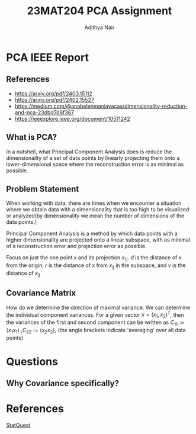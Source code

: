 #+title: 23MAT204 PCA Assignment
#+AUTHOR: Adithya Nair
#+EXPORT_FILE_NAME: exports/PCA.pdf

* PCA IEEE Report
** References
- https://arxiv.org/pdf/2403.15112
- https://arxiv.org/pdf/2402.15527
- https://medium.com/@anabelenmanjavacas/dimensionality-reduction-and-pca-23dbd7d6f367
- https://ieeexplore.ieee.org/document/10511242
** What is PCA?
In a nutshell, what Principal Component Analysis does is reduce the dimensionality of a set of data points by linearly projecting them onto a lower-dimensional space where the reconstruction error is as minimal as possible.

** Problem Statement
When working with data, there are times when we encounter a situation where we obtain data with a dimensionality that is too high to be visualized or analyzed(by dimensionality we mean the number of dimensions of the data points.)

Principal Component Analysis is a method by which data points with a higher dimensionality are projected onto a linear subspace, with as minimal of a reconstruction error and projection error as possible.

Focus on just the one point $x$ and its projection x_{\|}. $d$ is the distance of $x$ from the origin, $r$ is the distance of x from $x_{\|}$ in the subspace, and $v$ is the distance of $x_{\|}$

** Covariance Matrix
How do we determine the direction of maximal variance. We can determine the individual component variances. For a given vector $x=(x_1, x_2)^T$, then the variances of the first and second component can be written as $C_{11} := \langle x_1 x_1\rangle$ ,$C_{22} := \langle x_2 x_2\rangle$, (the angle brackets indicate 'averaging' over all data points)

* Questions
** Why Covariance specifically?

* References
[[https:www.youtube.com/watch?v=FgakZw6K1QQ&t=574s][StatQuest]]
